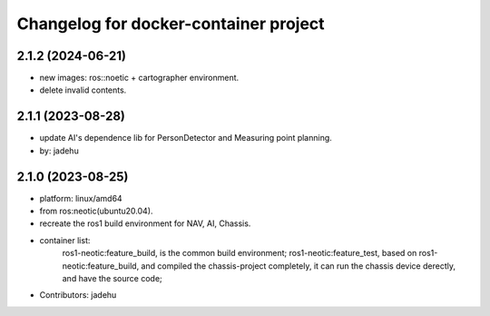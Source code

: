 ^^^^^^^^^^^^^^^^^^^^^^^^^^^^^^^^^^^^^^
Changelog for docker-container project
^^^^^^^^^^^^^^^^^^^^^^^^^^^^^^^^^^^^^^
2.1.2 (2024-06-21)
------------------
* new images: ros::noetic + cartographer environment.
* delete invalid contents.

2.1.1 (2023-08-28)
------------------
* update AI's dependence lib for PersonDetector and Measuring point planning.
* by: jadehu

2.1.0 (2023-08-25)
------------------
* platform: linux/amd64
* from ros:neotic(ubuntu20.04).
* recreate the ros1 build environment for NAV, AI, Chassis.
* container list:
    ros1-neotic:feature_build, is the common build environment;
    ros1-neotic:feature_test, based on ros1-neotic:feature_build, and compiled the chassis-project completely,
    it can run the chassis device derectly, and have the source code;
* Contributors: jadehu

